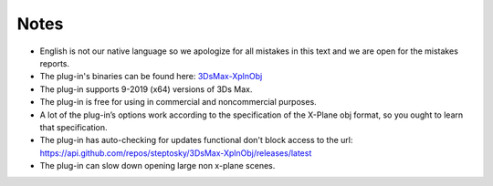 .. _notes:

Notes
=====

- English is not our native language so we apologize for all mistakes in this text and we are open for the mistakes reports.
- The plug-in's binaries can be found here: `3DsMax-XplnObj <https://github.com/steptosky/3DsMax-XplnObj/releases>`_
- The plug-in supports 9-2019 (x64) versions of 3Ds Max. 
- The plug-in is free for using in commercial and noncommercial purposes.
- A lot of the plug-in’s options work according to the specification of the X-Plane obj format, so you ought to learn that specification.
- The plug-in has auto-checking for updates functional don't block access to the url: https://api.github.com/repos/steptosky/3DsMax-XplnObj/releases/latest 
- The plug-in can slow down opening large non x-plane scenes.